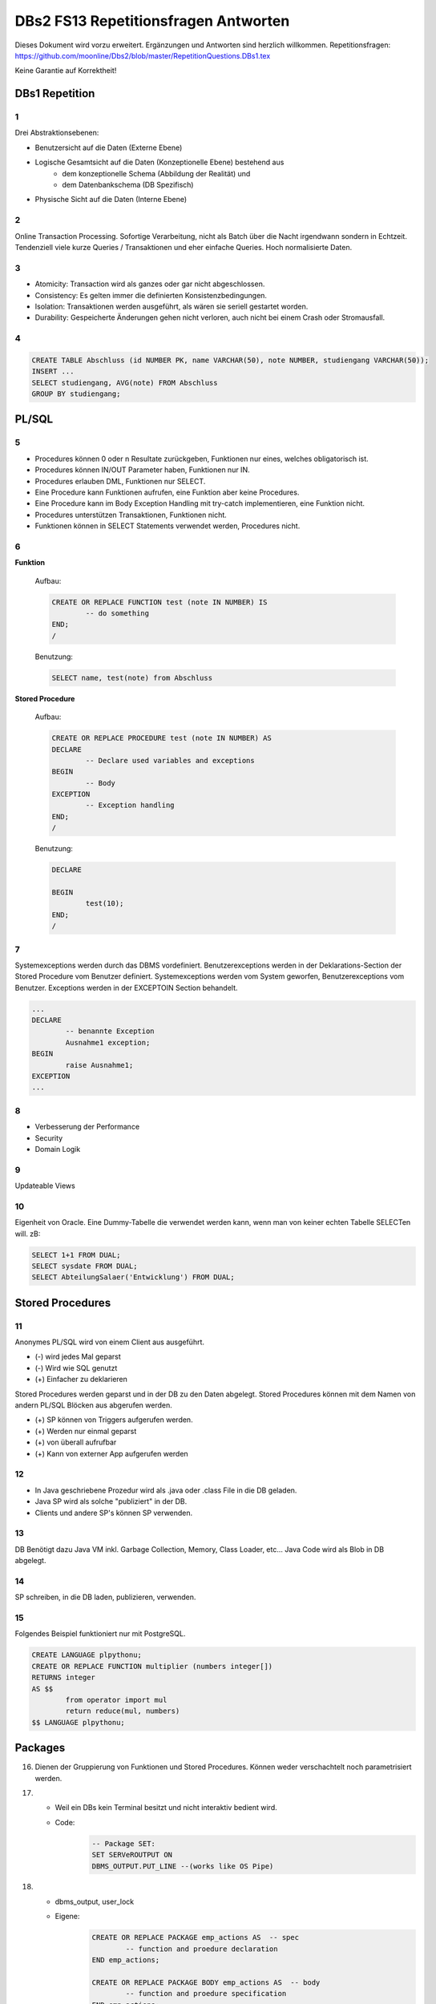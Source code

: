 =====================================
DBs2 FS13 Repetitionsfragen Antworten
=====================================

Dieses Dokument wird vorzu erweitert. Ergänzungen und Antworten sind herzlich willkommen.
Repetitionsfragen: https://github.com/moonline/Dbs2/blob/master/RepetitionQuestions.DBs1.tex

Keine Garantie auf Korrektheit!

DBs1 Repetition
===============

1
-

Drei Abstraktionsebenen:

* Benutzersicht auf die Daten (Externe Ebene)
* Logische Gesamtsicht auf die Daten (Konzeptionelle Ebene) bestehend aus
	* dem konzeptionelle Schema (Abbildung der Realität) und 
	* dem Datenbankschema (DB Spezifisch)
* Physische Sicht auf die Daten (Interne Ebene)

2
-

Online Transaction Processing.
Sofortige Verarbeitung, nicht als Batch über die Nacht irgendwann sondern in Echtzeit.
Tendenziell viele kurze Queries / Transaktionen und eher einfache Queries.
Hoch normalisierte Daten.

3
-

* Atomicity: Transaction wird als ganzes oder gar nicht abgeschlossen.
* Consistency: Es gelten immer die definierten Konsistenzbedingungen.
* Isolation: Transaktionen werden ausgeführt, als wären sie seriell gestartet worden.
* Durability: Gespeicherte Änderungen gehen nicht verloren, auch nicht bei einem Crash oder Stromausfall.

4
-

.. code-block:: sql

	CREATE TABLE Abschluss (id NUMBER PK, name VARCHAR(50), note NUMBER, studiengang VARCHAR(50));
	INSERT ...
	SELECT studiengang, AVG(note) FROM Abschluss
	GROUP BY studiengang;


PL/SQL
======

5
-

* Procedures können 0 oder n Resultate zurückgeben, Funktionen nur eines, welches obligatorisch ist.
* Procedures können IN/OUT Parameter haben, Funktionen nur IN.
* Procedures erlauben DML, Funktionen nur SELECT.
* Eine Procedure kann Funktionen aufrufen, eine Funktion aber keine Procedures.
* Eine Procedure kann im Body Exception Handling mit try-catch implementieren, eine Funktion nicht.
* Procedures unterstützen Transaktionen, Funktionen nicht.
* Funktionen können in SELECT Statements verwendet werden, Procedures nicht.

6
-

**Funktion**

	Aufbau:
	
	.. code-block:: sql

		CREATE OR REPLACE FUNCTION test (note IN NUMBER) IS
			-- do something
		END;
		/

	Benutzung:
	
	.. code-block:: sql

		SELECT name, test(note) from Abschluss

**Stored Procedure**

	Aufbau:
	
	.. code-block:: sql

		CREATE OR REPLACE PROCEDURE test (note IN NUMBER) AS
		DECLARE
			-- Declare used variables and exceptions
		BEGIN
			-- Body
		EXCEPTION
			-- Exception handling
		END;
		/

	Benutzung:
	
	.. code-block:: sql

		DECLARE 

		BEGIN
			test(10);
		END;
		/

7
-

Systemexceptions werden durch das DBMS vordefiniert.
Benutzerexceptions werden in der Deklarations-Section der Stored Procedure vom Benutzer definiert.
Systemexceptions werden vom System geworfen, Benutzerexceptions vom Benutzer.
Exceptions werden in der EXCEPTOIN Section behandelt.

.. code-block:: sql

	...
	DECLARE
		-- benannte Exception
		Ausnahme1 exception;
	BEGIN
		raise Ausnahme1;
	EXCEPTION
	...

8
-

* Verbesserung der Performance
* Security
* Domain Logik
	
9
-

Updateable Views

10
--

Eigenheit von Oracle.
Eine Dummy-Tabelle die verwendet werden kann, wenn man von keiner echten Tabelle SELECTen will. zB:

.. code-block:: sql

	SELECT 1+1 FROM DUAL;
	SELECT sysdate FROM DUAL;  
	SELECT AbteilungSalaer('Entwicklung') FROM DUAL;


Stored Procedures
=================

11
--

Anonymes PL/SQL wird von einem Client aus ausgeführt.

* (-) wird jedes Mal geparst
* (-) Wird wie SQL genutzt
* (+) Einfacher zu deklarieren

Stored Procedures werden geparst und in der DB zu den Daten abgelegt.
Stored Procedures können mit dem Namen von andern PL/SQL Blöcken aus abgerufen werden.

* (+) SP können von Triggers aufgerufen werden.
* (+) Werden nur einmal geparst
* (+) von überall aufrufbar
* (+) Kann von externer App aufgerufen werden

12
--

* In Java geschriebene Prozedur wird als .java oder .class File in die DB geladen.
* Java SP wird als solche "publiziert" in der DB.
* Clients und andere SP's können SP verwenden.

13
--

DB Benötigt dazu Java VM inkl. Garbage Collection, Memory, Class Loader, etc...
Java Code wird als Blob in DB abgelegt.

14
--

SP schreiben, in die DB laden, publizieren, verwenden.

15
--

Folgendes Beispiel funktioniert nur mit PostgreSQL.

.. code-block:: sql

	CREATE LANGUAGE plpythonu;
	CREATE OR REPLACE FUNCTION multiplier (numbers integer[])
	RETURNS integer
	AS $$
		from operator import mul
		return reduce(mul, numbers)
	$$ LANGUAGE plpythonu;

Packages
========
16) Dienen der Gruppierung von Funktionen und Stored Procedures. Können weder verschachtelt noch parametrisiert werden.

17) 
	* Weil ein DBs kein Terminal besitzt und nicht interaktiv bedient wird. 
	* Code:
		.. code-block:: sql

			-- Package SET:
			SET SERVeROUTPUT ON
			DBMS_OUTPUT.PUT_LINE --(works like OS Pipe)


18) 
	* dbms_output, user_lock
	* Eigene: 
		.. code-block:: sql

			CREATE OR REPLACE PACKAGE emp_actions AS  -- spec
				-- function and proedure declaration
			END emp_actions;

			CREATE OR REPLACE PACKAGE BODY emp_actions AS  -- body
				-- function and proedure specification
			END emp_actions;


Cursors
=======
19) Cursor werden benutzt, um in einem Set von Rows auf eine bestimmte Row zu zeigen, bzw. über Rows zu iterieren.

20) .. code-block:: sql
	
	CREATE TABLE messwerte (standort INTEGER, temperatur NUMERIC);
	INSERT ...
	CREATE TABLE tropenNaechte (standort INTEGER, temperatur NUMERIC);
	CREATE TABLE settings (option VARCHAR, value INTEGER);
	INSERT INTO settings ('level', 20);

    .. code-block:: sql
	
	DECLARE
		-- variablen und cursor deklarieren
		CURSOR temperatureAlarm (level IN INTEGER) IS
			SELECT temperatur, standort FROM messwerte FOR INSERT;
		temperatur messwerte.temperatur%TYPE;
		standort messwerte.standort%TYPE;
	BEGIN
		-- öffnen, iterieren
		OPEN temperatureAlarm;
		LOOP
			FETCH temperatureAlarm INTO temperatur, standort;
			IF temperatur > level THEN
				INSERT INTO tropenNaechte ('standort', 'temperatur') VALUES (standort, temperatur);
			END IF;
		END LOOP;
	END;
	/

21) Überprüfen, ob der Cursor geöffnet ist (%ISOPEN), ob etwas gefunden wurde (%NOTFOUND) / (%FOUND) und die Anzahl Zeilen ermitteln (%ROWCOUNt)

Constraints
===========
22) Definieren Konsistenzbedingungen. Gewährleisten, dass bestimmte Bedingungen zwischen den Daten immer gelten.

23) 
	* primär: Während einer Operation geprüfte (z.B. Werttyp)
	* sekundär: Nach einer Operation geprüfte (z.B. Summe über Rows, ...)
	* stark: während Transaktion geprüft
	* schwach: erst nach der Transaktion geprüft
24) Auf jeder Spalte.

25) .. code-block:: sql

	-- anlegen
	ALTER TABLE x ADD CONSTRAINT myConstraint 'name' NOT NULL;
	-- löschen
	ALTER TABLE x DROP CONSTRAINT myConstraint;
	-- deaktivieren
	ALTER TABLE x DISABLE CONSTRAINT myConstraint;
	-- enable
	ALTER TABLE x ENABLE CONSTRAINT myContraint;
	-- list
	SELECT constraint_name, constraint_type FROM user_constraints WHERE table_name = 'x';


Triggers
========
26) 
	* Abhängige Attribute berechnen
	* Updateable Views
	* Constraints
	* Zugriffsschutz

27) update, insert, delete

28) 
	* before-Triggers: werden VOR der Änderung der Daten ausgeführt, gedacht zur Überprüfung von Vorbedingungen
	* after-Trigger: werden NACH der Änderung der Daten ausgeführt, gedacht zur Überprüfung von Nachbedingungen
	* Row-Triggers: Werden für jede betroffene Row ausgeführt
	* Statement-Trigger: Wird für jedes ausgeführte Statement aufgerufen

29) Zur Referenzierung der alten Daten (Row vor der Änderung) und der neuen (Row nach der Änderung)

30) Mit den Rechten ihres Owners

31) .. code-block:: sql
	
	CREATE OR REPLACE TRIGGER check BEFORE INSERT ON messdaten FOR EACH ROW AS
	BEGIN
		IF :new.temperatur > 100 THEN
			-- planet destroit or failure -> don't insert
			INSERT INTO log (:new.id, :new.temperature);
		ENF IF;
	END;
	/


32)  .. code-block:: sql
	
	CREATE OR REPLACE TRIGGER check BEFORE INSERT ON messdaten FOR EACH ROW AS
	BEGIN
		:new.absolute := :new.temperature + 273;
	END;
	/


33) 
	1. Before statement Trigger
	2. Row Trigger:
		1. Before Row Trigger
		2. After Row Trigger
	3. After statement trigger

34) 
	* Instead Of: Ersetzen Aktionen. Z.B. Delete Trigger, der statt dem Löschen der Rows diese nur als gelöscht markiert
	* log on/log of: Triggern Benutzer Events

Updateable Views
----------------
35) Temporäre Tabellen werden nicht dauerhaft gespeichert, sondern am Ende der Transaktion wieder gelöscht. Zudem ist die Aktualität der temp. Tabelle unbekannt.

36) Weil die unter den Views liegenden Tabellen bereits Indexe enthalten und Indexe auf Views unnötig sind.

37) Updateable View sind Views, die über Trigger Änderungen in die dahinter liegenden Tabellen schreiben. Views lassen sich per Default nur updaten, wenn sie keine Joins enthalten und der Primär Schlüssel enthalten ist. Ansonsten kann das DBS die geänderten Rows nicht mehr eindeutig den Rows den dahinter liegenden Tabellen zuordnen.

38) Ein Update-Instead-Of Trigger auf der View übernimmt die Update Daten und schreibt sie einzeln in die dahiner liegenden Tabellen.
	.. code-block:: sql
	
		CREATE OR REPLACE TRIGGER updateMesswertzusammenfassung INSTEAD OF UPDATE ON messwertzusammenfassung FOR EACH ROW
		BEGIN
			UPDATE messwerte SET temperature = :n.temperature WHERE id = :n.messwertId;
			UPDATE standort SET name = :n.name WHERE id = :n.standortId;
		END;
		/
		

Materialized Views
------------------
39) Gespeicherte Ausgaben einer View. Die Materialized View aktualisiert sich nicht, sondern stellt eine Snapshot zu einem bestimmten Zeitpunkt von einer View dar.

40) Virtual Tables haben überhaupt nichts mit Views zu tun, auch wenn es danach tönt. Virtual Tables sind Data Wrappers für externe Schnittstellen, z.B. csv.


Datenstrukturen
===============

Arrays
------
41) Arrays sind indexierte Listen von Elementen gleichen Datentyps in einer Datenbankzelle.

42) Sets dürfen das gleiche Element nur einmal beinhalten.

43) Wenn eine dynamische Liste von Werten in der Datenbank abgelegt werden muss, z.B. wenn bei jedem Wareneingang die Anzahl Paletten notiert werden und später daraus der Tagestotal ermittelt werden soll (Jeden Tag sind es unterschiedliche Anzahl Wareneingänge), man jedoch nicht für jeden Wareneingang eine einzelne Zeile anlegen möchte.

44) Der schreibende Zugriff auf Arrays ist aufwendig, weil jeweils die gesammte Zelle (das ganze Array) neu geschrieben werden muss.

45) .. code-block:: sql
		
		CREATE TABLE wareneingangsStatistik (
			DATE datum,
			INTEGER[] anzahlPaletten
		);
		
		INSERT INTO wareneingangsStatistik (12.04.13, ARRAY[5,6,7,3]);
		
		SELECT anzahlPaletten FROM wareneingangsStatistik; // {5,6,7,3}
		
		
46) 
	array_to_text()
		Gibt ein Array als Text zurück.
	unnest()
		Gibt ein Array als Tabelle zurück
		
47)
	<@ Operator
		Ermittelt, ob das Linke Array ein Subset des rechten ist. ARRAY[1,2] <@ ARRAY[1,2,3] // true
	= Operator
		Vergleicht zwei Arrays
	&& Operator
		Ermittelt, ob ein Element in beiden Arrays vorkommt ARRAY[1,3] && ARRAY[1,2,3] // true

48) Mit FIND_IN_SET oder unnest und einer subquery falls es etwas aufwändiger ist.


Graphen
-------
49) Graphen sind Netzstrukturen und können zur Abbildung von vermaschten Netzen wie das Internet, Liniennetzen von Verkehrsmitteln oder Verbindungen zwischen Personen, etc. eingesetzt werden.
	Graphen setzen sich zusammen aus Knoten (Nodes/Vertices V), verbunden mit Ecken (Edges E).

50) 

51) Common Table Expression, Eine Sprache, um über die temporäre Tabelle zu iterieren und sie zu verändern, die während eine Transaktion besteht. Im Unterschied zur Subquery ist die CTE viel mächtiger als die Subquery, die einfach eine Query innerhalb einer Query aufruft und keinen schreibenden Zugriff auf die temporäre Tabelle hat.

52) Ein Tree ist ein Graph, der keine Zyklen besitzt und oft gerichtet ist.

53) Trees eignen sich, um Hirarchien (z.B. in Firmen) oder Verwandtschaften abzubilden. Write-once, read-many Szenarien.

54) 
	Adjazenzliste
		Zu jedem Knoten wird eine Referenz auf den Elternknoten abgespeichert. Die Wurzel besitzt eine NULL Referenz, die Blätter besitzen keine Knoten, die auf sie verweisen.
			.. code-block:: sql
				
				CREATE TABLE tree (id, name, parent);
				INSERT INTO TABLE tree (1, "CEO", NULL);
				INSERT INTO TABLE tree (2, "chef technic", 1);
				INSERT INTO TABLE tree (3, "chef accounts", 1);
				INSERT INTO TABLE tree (4, "robert, the mechanic", 2);
				INSERT INTO TABLE tree (5, "paul, the bimbo", 2);
				
				SELECT name FROM tree WHERE parent = 2;
				
	
	Nested Set Model
		Baum mit Knoten, die jeweils einen linken und rechten Wert (minimal und Maximal Knoten Id der Childes) und eine Referenz auf einen Parent Knoten besitzen. Beim Einfügen oder Entfernen muss unter Umständen der Baum umsortiert werden und die Werte für links und rechts müssen angepasst werden. Der linke Wert ist immer kleiner als der rechte. Beider Werte sind grösser als der linke Wert der Elternmenge und kleiner als der Rechte.
			.. code-block:: sql
				
				CREATE TABLE tree (id, name, parent, left, right);
				INSERT INTO tree (1, "CEO", NULL, 1, 7);
				INSERT INTO tree (2, "chef technic", 1, 2, 8);
				INSERT INTO tree (3, "chef accounts", 1, 3, 4);
				INSERT INTO tree (4, "robert, the mechanic", 2, 4, 7);
				INSERT INTO tree (5, "paul, the bimbo", 2, 5, 6);
				
				SELECT name FROM tree WHERE parent = 2;
				
				// 1 CEO l:1, r:2
				
				// 1 CEO l:1, r:4
				//   2 chef technic l:2, r: 3
				
				// 1 CEO l:1, r:5
				//   2 chef technic l:2, r: 3
				//   3 chef accounts l:3, r:4
				
				// 1 CEO l:1, r:7
				//   2 chef technic l:2, r: 6
				//     4 robert l:4, r:5
				//   3 chef accounts l:3, r:4
				
				// 1 CEO l:1, r:7
				//   2 chef technic l:2, r: 8
				//     4 robert l:4, r:7
				//     5 paul, l:5, r:6
				//   3 chef accounts l:3, r:4
				
				
55) Itree's bestehen aus Pfaden, deren Knoten mit Punkten getrennt sind. Mehrere Pfade ergeben einen Baum.
	.. code-block:: sql
	
		CREATE TABLE enterprise (id INTEGER, pers ltree);
		INSERT INTO enterprise (1, 'CEO');
		INSERT INTO enterprise (2, 'CEO.chefTechnic');
		INSERT INTO enterprise (3, 'CEO.chefAccounts');
		INSERT INTO enterprise (4, 'CEO.chefTechnic.robert');
		INSERT INTO enterprise (5, 'CEO.chefTechnic.paul');
		
		SELECT * FROM enterprise WHERE pers ~ '*.chefTechnic.*'; // Liefert alle die einen chefTechnic im Pfad haben
		SELECT * FROM enterprise WHERE pers <@ 'CEO.chefTechnic'::ltree; // Liefert alle Nachfolger von chefTechnic
		SELECT lca(pers) FROM enterprise WHERE id in (4,5); // Liefert gemeinsame Vorgesetzte von robert und paul
		
		
56) Zur Speicherung von dynamischen Inhalten wie E-mails, Datensätzen mit zusätzlichen Feldern oder Metadaten zu in der DB abgelegten Dateien.

57) .. code-block:: sql

	SELECT query_to_xml(query, TRUE, FALSE);
	
	
58) Mit XPATH können XML Strukturen definiert werden. Mit XQUERY lassen sie sich parsen.


Dictionaries
------------
59) Dictionaries sind Key-/Value Stores, die es erlauben eine Assoziative Liste von Elementen in einer Datenbankzelle abzulegen.

60) .. code-block:: sql
	
	CREATE TABLE settings (id INTEGER, values hstore);
	
	INSERT INTO settings (1, '"col1"=>"456", "col2"=>"zzz"');
	UPDATE settings SET values = values || ('size' => '3') WHERE id = 1; // add or update value of key 'size'
	UPDATE settings SET values = delete(values, 'col2'); // delete key
	SELECT values->'size' FROM settings WHERE values @> '"size"=>3'
	

61) .. code-block:: sql

	CREATE TABLE content (id, tags);
	
	INSERT INTO content (1, '"Ferien"=>1, "Freizeit"=>1');
	INSERT INTO content (2, '"Freizeit"=>4, "Arbeit"=>7');
	INSERT INTO content (3, '"Ferien"=>3, "Wochenende"=>2');
	
	SELECT * FROM content WHERE tags 'Ferien=>:t';
	
	
ORDBMS
======
62) Objektrelationale Datenbanken arbeiten wie relational, d.h. sie liefern als Resultat eine Tabelle, ermöglichen es jedoch, in Zellen Objekte mit Eigenschaften und Methoden abzulegen.


Objekttypen
-----------
63) Objekttypen sind benutzerdefinierte Typen
	.. code-block:: sql

		CREATE OR REPLACE TYPE Person AS OBJECT (
			Name VARCHAR(30),
			Birthdate DATE,
			Addr Adress, -- Nutzung von Objekttypen als Member
			MEMBER FUNCTION getAge RETURN NUMBER -- Methode, implementation extern
		);
		
		
64) Eine Spalte vom Typ Objekt. Ermöglicht das Ablegen von Objekten in Zellen.
	.. code-block:: sql
	
		CREATE TABLE Material (
			Name VARCHAR(20),
			Owner Person
		);
		
		INSERT INTO Material VALUES (
			"Beistelltisch", 
			Person(
				"Peter Muster", 
				TO_DATE("31.03.69","DD.MM.JJ"), 
				Address("Bahnhofstrasse 3", "8000", "Zürich)
			)
		);
		
		SELECT Owner.Name FROM Material WHERE Owner.Address = Address("Bahnhofstrasse 3", "8000", "Zürich);
		
		
65) Objekttabellen repräsentieren ganze Objekte(sind von einem Objekttyp) und sind, objektwertige, referenzierbare Tabellen. Die Rows sind Objekte des zugrundeliegenden Typs und können über OIDs angesprochen werden. Vorteil: Durch die OIDs sind die Zeilen Datenbankweit eindeutig indentifizierbar.
	.. code-block:: sql
	
		CREATE TABLE Mitarbeiter OF Person ( -- Spalten müssen den Objektattributen entsprechen
			Name NOT NULL,
			Birthdate NOT NULL,
			Addr Not NULL
		);
		
		-- Vererbung (NOT FINAL)
		CREATE OR REPLACE TYPE Person AS OBJECT (
			-- members
		) NOT FINAL; -- not final definiert den Objekttyp als Erbbar
		
		CREATE OR REPLACE Type Student UNDER Person (
			StudentenNr VARCHAR(10)
		);
		
		
66) Wie gewöhnliche SQL Queries
	.. code-block:: sql
	
		SELECT Name, Brithdate FROM Person p WHERE p.Addr = Address("Bahnhofstrasse 3", "8000", "Zürich);
		
		
67) .. code-block:: sql
		
	-- Implementation in separat übersetzbarer Typedefinition
	CREATE OR REPLACE TYPE BODY Person AS
		MEMBER FUNCTION getAge RETURN NUMBER IS
			BEGIN
				RETURN (SYSDATE - SELF.Birthdate) / 365;
			END;
	END;
	
	-- usage
	SELECT p.Name, p.Birthdate, p.getAge() FROM Mitarbeiter p;
	

68) MAP liefert einen Basistyp mit bekannter Sortierreihenfolge zurück, ORDER ermöglicht das implementieren einer eigenen Sortierung.
	.. code-block:: sql
	
		MAP MEMBER FUNCTION getAge RETURN INTEGER;
		
	
69) REF(t) liefert eine Referenz, DEREF(ref) liefert Zugriff auf das Row Object. Referenzen sind nicht fest verdrahtet sondern nur Zeiger, daher muss Für den Objektzugriff Dereferenziert werden.
	.. code-block:: sql

		CREATE OR REPLACE TYPE Person AS OBJECT (
			Parent REF Person,
			...
		);
	
70) Schränkt den Werteberech der über die ganze Datenbank eindeutigen OIDs ein auf die betreffende Tabelle (Optimierung).

71) .. code-block:: sql
	
		INSERT INTO TABLE Family VAUES (
			( SELECT REF(t) FROM Family f WHERE f.Name = "Esmeralda Reihner" ), -- Referenz erzeugen
			"Maria Reihner",
			...
		);
		
		SELECT DEREF(Parent) FROM Family f WHERE f.Name = "Maria Reihner";
		
72) Oracle prüft Referenzen nicht auf Veraltete (Dangling). Daher muss mit ISDANGLING oder ISNOTDANGLING dies selbst abgefragt werden.


Varrays und Nested Tables
-------------------------
73) VARRAYS sind eindimensionale inline Elementmengen. Genutzt für Elementmengen, die bevorzugt einmal geschrieben und dann nur noch gelesen werden.
	.. code-block:: sql
	
		CREATE Or Replace TYPE addressList AS VARRAY(2) OF VARCHAR2(50);
		
		
74) Nested Tables sind Tabellen in Tabellen. Sie sind sinnvoll, wenn in einer Zelle strukturierte Daten abgelegt werden müssen, die nur zu dieser Row gehören. 
	.. code-block:: sql
	
		CREATE TYPE Phonenumbers AS TABLE OF NUMBER;
		
		CREATE TABLE Telefonbuch (Name VARCHAR(30), Phones Phonenumbers);
		
		-- Nested Table als extern verfügbare Tabelle speichern:
		CREATE TABLE Telefonbuch (
			...
		) NESTED TABLE Phones STORE AS PhoneList;


75)
	VARRAY
		* Eindimensionale Daten
		* bevorzugt write once, read multiple
		* Wenn Grösse vorher bekannt
	Nested Table
		* Komplexere Daten, die je nach dem auch als direkte Tabelle ansprechbar sein sollen
		* Wenn Grösse von Angang an nicht bekannt ist
		
76) Hash Table mässiger Array Store. Über den Key kann der Index eines Elementes ermittelt werden.


ODBS
====
77) Ist die DB sehr nah mit der Anwendung verzahnt (z.B. eine Smartphone App, die Daten nur für sich persistiert), so ist ein ODBS die sinnvollste Anwendung. Auch wenn das Anwendungsumfeld der Datenbank sehr homogen ist (z.B. alles Java), kann eine ODBS sinnvoll sein.

78) Die Relationale Datenbank kann keine verschachtelten Queries ausführen, wie z.B über die Telefonnummern der Kinder eines Mitarbeiters.

79) ODBS speichert und liefert Objekt und macht objektorientierte Abfragen. Relationale Datanbanken behandeln Daten immer als Tabellen und liefern auch das Resultat als Tabelle.

80) 
	Page Server
		weiss nichts über die innere Struktur der Objekte und kann auch keine Abfragen darüber machen. Liefert Pages als Ergebnis.
	Object Server
		Kennt die innere Struktur der Objekte, besitzt einen Object Manager und kann Abfragen auf Attribute von Objekten machen. Liefert als Ergebnis Objekte.
	
81)
	* Speicherung komplexer Objekte mit Identität, Kapselung, Typen, Klassen und Hirarchien
	* Effiziente Persistierung
	* Concurrency
	* Reliability
	* Deklarative Query Language

82) 
	* Die Objekte werden nicht transparent (durchsuchbar) abgelegt
	* Referenzen sind ein Problem
	* die Struktur der Objekte (Klasse) wird nicht mit abgelegt.
	* Transaktionen sind nicht möglich
	* Die Objekte werden unvollständig abgelegt
	
83) Von einer Wurzel aus werden alle durch Referenzen erreichbare Objekte persistiert

84) Siehe 80.

85) Konvertierung der Objektreferenzen im Hauptspeicher in Datenbankreferenzen und umgekehrt

86)
	logische OID
		In der DB wird eine eigene Object ID verwendet -> Mapping notwendig
	physische OID
		In der DB wird die Objektreferenz vom Hauptspeicher verwendet -> Direkte übernahme, kein Mapping
		
87) Über ein Mapping werden die Datenbankreferenzen der Objekte in in-Memory Referenzen übersetzt.

88) Object Data Management Group specification: Definiert einen Standard für die Objektdarstellung und Abfragesprachen für Objectdatenbanken.
		ODL
			* Object Definition Language
			* Attribute und Beziehungn
			* Verwerbung, Schnittstellen
			* OIDs
			* Persistence by Reachability
			* ACID Transaktionen
		OQL
			Object Query Language
			
89) Definiert Objekte
	.. code-block:: odl
	
		class Node {
			attribute string name;
			relationship Node parent inverse Node::children; // one-to many
			relationship set(Node) children inverse Node::parent; // many to one
		}
			
		class Tree (extent allNodes, key nodeId) { // extent: root of reachability tree
			...
		}
		
		
90) Eine SQL ähnliche Abfragesprache für Objekte

91) .. code-block:: oql

		select c.name from node n, n.children.children c; // get names of the child-child nodes

		
db4o
----
92) db4o speichert Java Objekte als Objekte ab und liefert über eine Abfragesprache Objektsets zurück

93)
	* SODA Queries: Abfrage anhand von SODA Attribut Bedingungen
	* Native Queries: Abfrage in der verwendeten Sprache (z.B. java) mit Attribut Bedingungen
	* Query by Example QBE: Anhand eines Teilobjektes wird der Rest gefunden

94) Jedes öffnen des DB Containers erzeugt eine Transaction, die mit commit oder rollback abgeschlossen werden kann.

95) 
	* aktualisieren: Objekt laden, verändern, db.store(objekt). 
	* db.delete(objekt)
	* Kasdade: db4o löscht nur explizit übergebene Objekte. Für Cascade Delete muss dies explizit verlangt werden.

96) Lazy Loading von Referenzierten Objekten, bzw. die Ladetiefe in einem Objektgraph und die Grenze, ab wo mit Lazy Loading gearbeitet wird.


NoSQL Datenbanken
=================
97)
	* Entstanden im 21. Jht
	* Keine genormte Abfragesprache, oft JSON verwendet
	* Consistency keine Absolute Bedingungen
	* Gut verteilbar, skalierbar
	* Open Source
	* Schemalos
	* Ausgelegt auf grosse Datenmengen
	
98) 
	Key- / Value DB
		* Speicherung von Schlüsselpaaren
		* Vorteil: einfach, effizient
		* Nachteil: Keine Struktur möglich, Value ist für DB unsichtbar (opak)
	Document DB
		* Speicherung von Strukturen
		* Vorteil: Daten können sauber strukturiert werden, Abfragen über Beziehungen möglich, Values sind strukturiert und dokumentiert
	Column Family Stores
		* Zusammenfassen von Columnen zu Gruppen
		* Vorteil: Gruppieren von Columnen
	Graph DB
		* Speichern von Beziehungen und Netz Strukturen
		* Effiziente Algorithmen für Graphverarbeitung und Graphsuchverfahren
	XML DB
		* Ablegen von XML Strukturen
	Objekdatenbanken
		* Speichern von Objektstrukturen
		
99)
	Sharding
		Aufteilen der Daten (bsp. Kunden a-f auf Knoten 1, Kunden f-k auf Knoten 2, ...) -> Verbessert Performance
	Replication
		Kopieren der Daten auf die Knoten -> Erhöht Availability
		
100)
	CAP
		consistency, availability, partition tolerance
	Theorem
		Es können nur zwei der drei Bedingungen eingehalten werden. Bei relationalen Datenbanken wird vor allem auf consistency und availability gsetzt, bei NoSQL DB's auf availability und partition tolerance.
		
101)
	BASE
		* BA: basically available. Verfügbarkeit ist von hoher Priorität
		* S: soft state: Konsistenz ist kein dauerhafter Zustand
		* Eventual consistent: Daten sind manchmal inkonsistent
		
102) Daten werden zerlegt und die zerlegten Teile verteilt berechnet. Anschliessend werden die Resultate verteilt zusammengefasst. Aus den erneuten Resultaten werden zusammen mit andern Resultaten wieder neue generiert. Map Reduce eignet sich sehr gut zur verteilten Berechnung von zerlegbaren Daten.
	Beispiel Statistik: Besucherstatistik wird in Tage zerlegt. Pro Tag und Angebot werden die Besucher berechnet. Anschliessend werden alle Besucher pro Angebot zusammengefasst und am Schluss die Besucher aller ANgebote.
	
	

		
		
		
